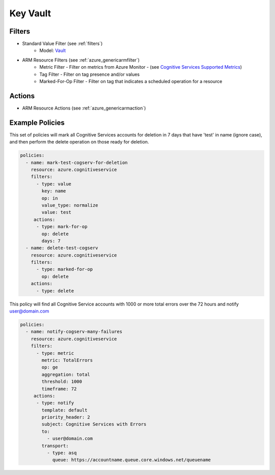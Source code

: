 .. _azure_cognitiveservices:

Key Vault
=========

Filters
-------
- Standard Value Filter (see :ref:`filters`)
      - Model: `Vault <https://docs.microsoft.com/en-us/python/api/azure.mgmt.keyvault.models.vault?view=azure-python>`_
- ARM Resource Filters (see :ref:`azure_genericarmfilter`)
    - Metric Filter - Filter on metrics from Azure Monitor - (see `Cognitive Services Supported Metrics <https://docs.microsoft.com/en-us/azure/monitoring-and-diagnostics/monitoring-supported-metrics#microsoftcognitiveservicesaccounts/>`_)
    - Tag Filter - Filter on tag presence and/or values
    - Marked-For-Op Filter - Filter on tag that indicates a scheduled operation for a resource

Actions
-------
- ARM Resource Actions (see :ref:`azure_genericarmaction`)

Example Policies
----------------

This set of policies will mark all Cognitive Services accounts for deletion in 7 days that have 'test' in name (ignore case),
and then perform the delete operation on those ready for deletion.

.. code-block:: yaml

    policies:
      - name: mark-test-cogserv-for-deletion
        resource: azure.cognitiveservice
        filters:
          - type: value
            key: name
            op: in
            value_type: normalize
            value: test
         actions:
          - type: mark-for-op
            op: delete
            days: 7
      - name: delete-test-cogserv
        resource: azure.cognitiveservice
        filters:
          - type: marked-for-op
            op: delete
        actions:
          - type: delete

This policy will find all Cognitive Service accounts with 1000 or more total errors over the 72 hours and notify user@domain.com

.. code-block:: yaml

    policies:
      - name: notify-cogserv-many-failures
        resource: azure.cognitiveservice
        filters:
          - type: metric
            metric: TotalErrors
            op: ge
            aggregation: total
            threshold: 1000
            timeframe: 72
         actions:
          - type: notify
            template: default
            priority_header: 2
            subject: Cognitive Services with Errors
            to:
              - user@domain.com
            transport:
              - type: asq
                queue: https://accountname.queue.core.windows.net/queuename
